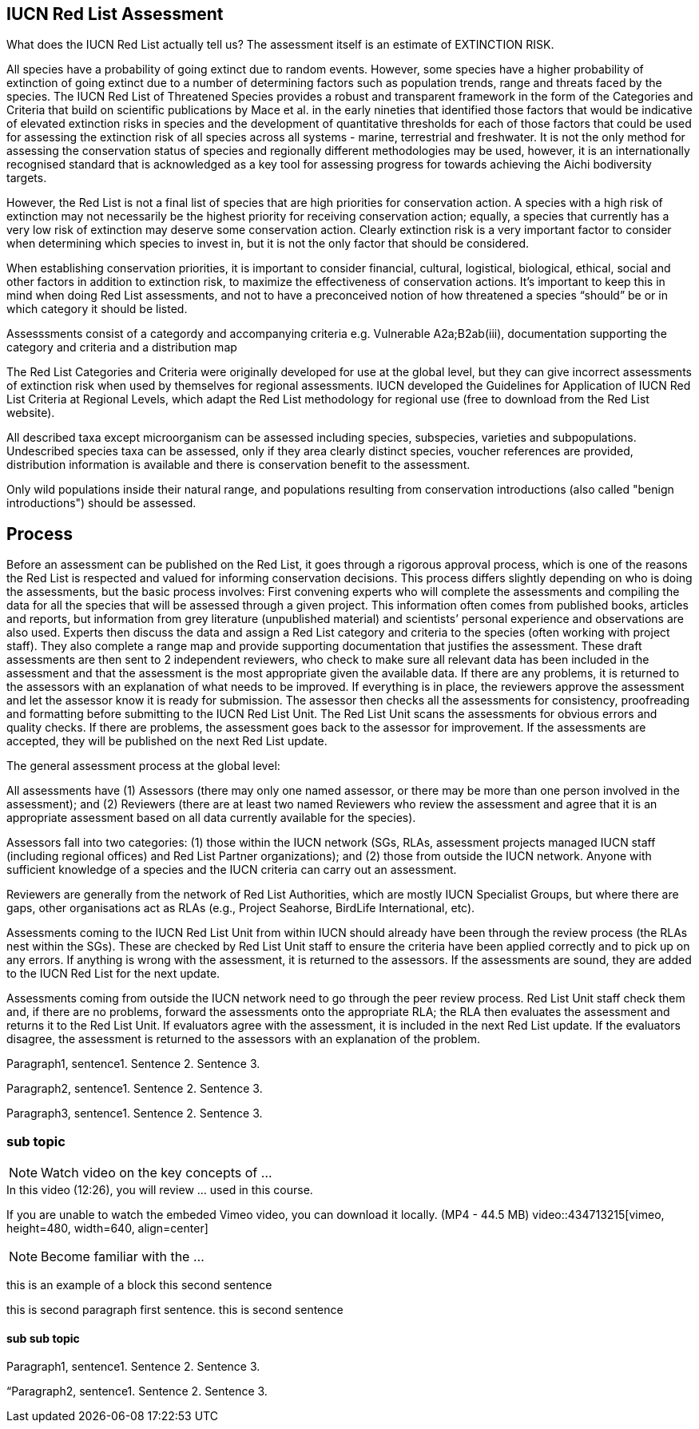 [multipage-level=2]
== IUCN Red List Assessment

What does the IUCN Red List actually tell us? The assessment itself is an estimate of EXTINCTION RISK. 

All species have a probability of going extinct due to random events.  
However, some species have a higher probability of extinction of going extinct due to a number of determining factors such as population trends, range and threats faced by the species. 
The IUCN Red List of Threatened Species provides a robust and transparent framework in the form of the Categories and Criteria that build on scientific publications by Mace et al. in the early nineties that identified those factors that would be indicative of elevated extinction risks in species and the development of quantitative thresholds for each of those factors that could be used for assessing the extinction risk of  all species across all systems -  marine, terrestrial and freshwater.   
It is not the only method for assessing the conservation status of species and regionally different methodologies may be used, however, it is an internationally recognised standard that is acknowledged as a key tool for assessing progress for towards achieving the Aichi bodiversity targets. 

However, the Red List is not a final list of species that are high priorities for conservation action. 
A species with a high risk of extinction may not necessarily be the highest priority for receiving conservation action; equally, a species that currently has a very low risk of extinction may deserve some conservation action. 
Clearly extinction risk is a very important factor to consider when determining which species to invest in, but it is not the only factor that should be considered. 

When establishing conservation priorities, it is important to consider financial, cultural, logistical, biological, ethical, social and other factors in addition to extinction risk, to maximize the effectiveness of conservation actions. 
It’s important to keep this in mind when doing Red List assessments, and not to have a preconceived notion of how threatened a species “should” be or in which category it should be listed.

Assesssments consist of a categordy and accompanying criteria e.g. Vulnerable A2a;B2ab(iii), documentation supporting the category and criteria and a distribution map

The Red List Categories and Criteria were originally developed for use at the global level, but they can give incorrect assessments of extinction risk when used by themselves for regional assessments. IUCN developed the Guidelines for Application of IUCN Red List Criteria at Regional Levels, which adapt the Red List methodology for regional use (free to download from the Red List website).

All described taxa except microorganism can be assessed including species, subspecies, varieties and subpopulations.  Undescribed species taxa can be assessed, only if they area  clearly distinct species, voucher references are provided, distribution information is available and there is conservation benefit to the assessment.  

Only wild populations inside their natural range, and populations resulting from conservation introductions (also called "benign introductions") should be assessed. 

== Process
Before an assessment can be published on the Red List, it goes through a rigorous approval process, which is one of the reasons the Red List is respected and valued for informing conservation decisions. This process differs slightly depending on who is doing the assessments, but the basic process involves:
First convening experts who will complete the assessments and compiling the data for all the species that will be assessed through a given project. This information often comes from published books, articles and reports, but information from grey literature (unpublished material) and scientists’ personal experience and observations are also used. 
Experts then discuss the data and assign a Red List category and criteria to the species (often working with project staff). They also complete a range map and provide supporting documentation that justifies the assessment. 
These draft assessments are then sent to 2 independent reviewers, who check to make sure all relevant data has been included in the assessment and that the assessment is the most appropriate given the available data. If there are any problems, it is returned to the assessors with an explanation of what needs to be improved. If everything is in place, the reviewers approve the assessment and let the assessor know it is ready for submission. 
The assessor then checks all the assessments for consistency, proofreading and formatting before submitting to the IUCN Red List Unit. 
The Red List Unit scans the assessments for obvious errors and quality checks. If there are problems, the assessment goes back to the assessor for improvement. If the assessments are accepted, they will be published on the next Red List update.

The general assessment process at the global level:

All assessments have (1) Assessors (there may only one named assessor, or there may be more than one person involved in the assessment); and (2) Reviewers (there are at least two named Reviewers who review the assessment and agree that it is an appropriate assessment based on all data currently available for the species).

Assessors fall into two categories: (1) those within the IUCN network (SGs, RLAs, assessment projects managed IUCN staff (including regional offices) and Red List Partner organizations); and (2) those from outside the IUCN network. Anyone with sufficient knowledge of a species and the IUCN criteria can carry out an assessment.

Reviewers are generally from the network of Red List Authorities, which are mostly IUCN Specialist Groups, but where there are gaps, other organisations act as RLAs (e.g., Project Seahorse, BirdLife International, etc).

Assessments coming to the IUCN Red List Unit from within IUCN should already have been through the review process (the RLAs nest within the SGs). These are checked by Red List Unit staff to ensure the criteria have been applied correctly and to pick up on any errors. If anything is wrong with the assessment, it is returned to the assessors. If the assessments are sound, they are added to the IUCN Red List for the next update.

Assessments coming from outside the IUCN network need to go through the peer review process. Red List Unit staff check them and, if there are no problems, forward the assessments onto the appropriate RLA; the RLA then evaluates the assessment and returns it to the Red List Unit. If evaluators agree with the assessment, it is included in the next Red List update. If the evaluators disagree, the assessment is returned to the assessors with an explanation of the problem.


Paragraph1, sentence1.
Sentence 2.
Sentence 3.

Paragraph2, sentence1.
Sentence 2.
Sentence 3.

Paragraph3, sentence1.
Sentence 2.
Sentence 3.

=== sub topic

[NOTE.presentation]
Watch video on the key concepts of ...

.In this video (12:26), you will review ... used in this course. 
If you are unable to watch the embeded Vimeo video, you can download it locally. (MP4 - 44.5 MB)
video::434713215[vimeo, height=480, width=640, align=center]


[NOTE.activity]
Become familiar with the ...

****
this is an example of a block
this second sentence

this is second paragraph first sentence.
this is second sentence
****

==== sub sub topic

Paragraph1, sentence1.
Sentence 2.
Sentence 3.

“Paragraph2, sentence1.
Sentence 2.
Sentence 3.
